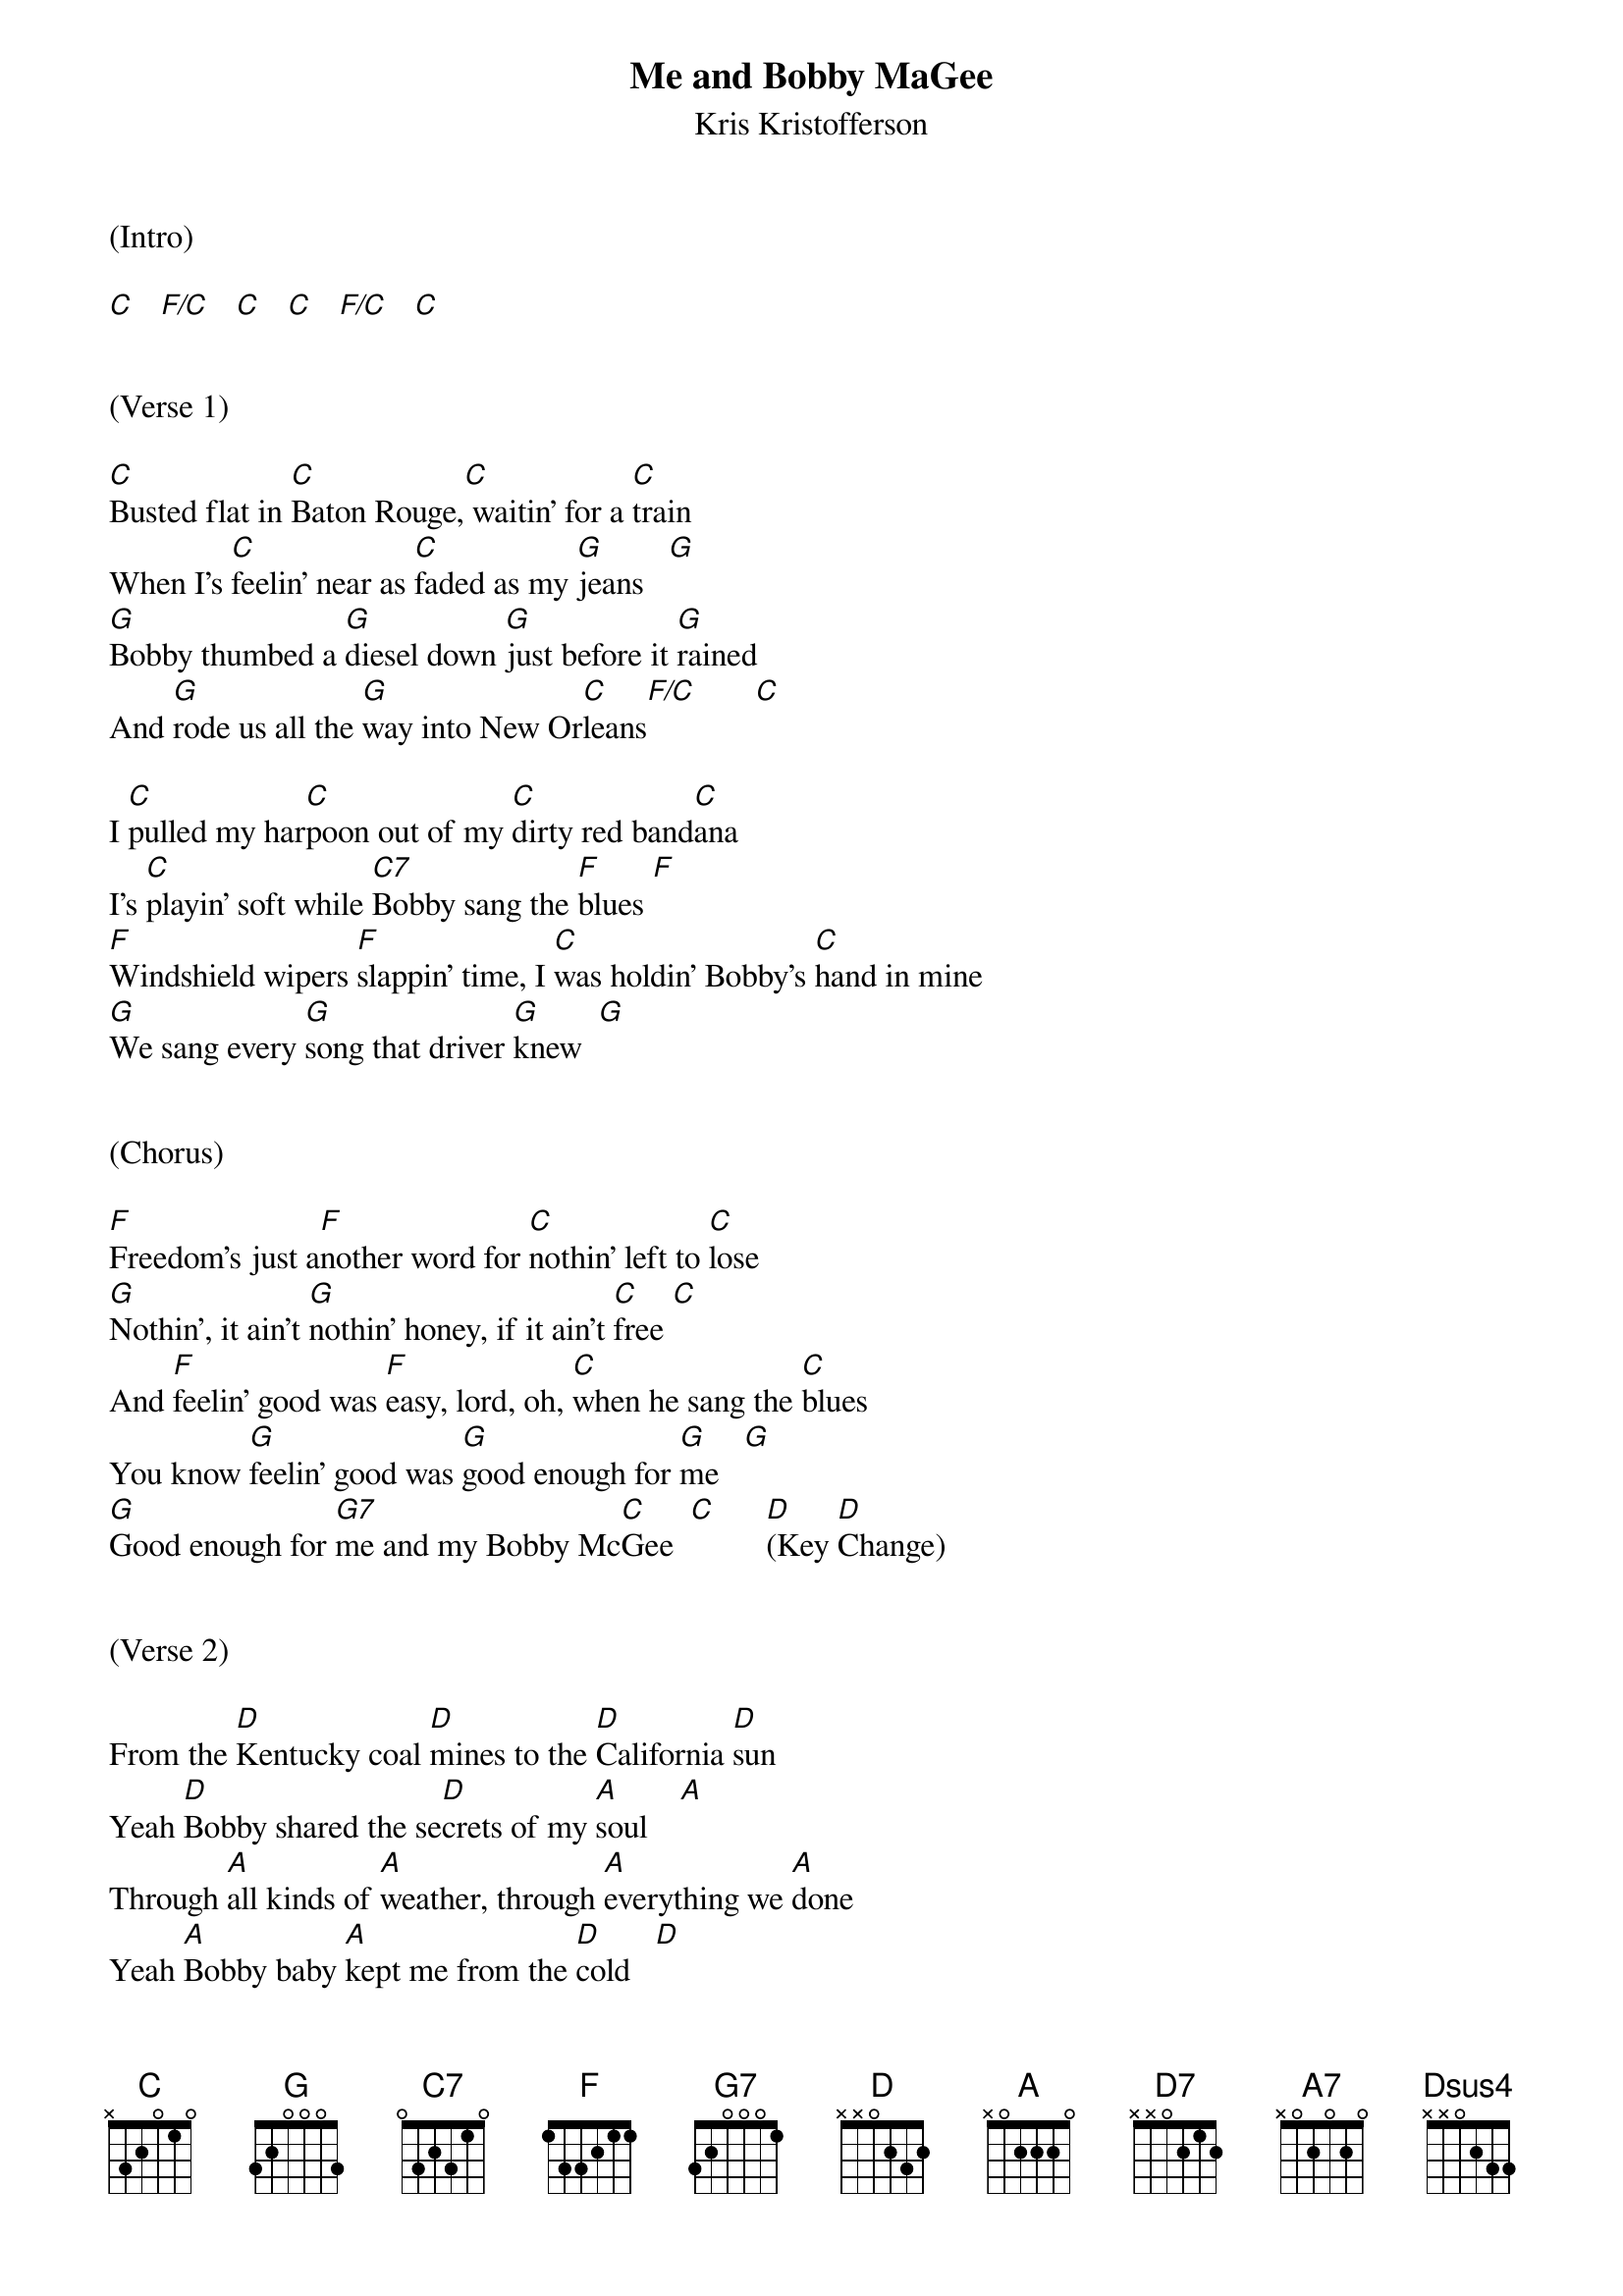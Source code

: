 {title:Me and Bobby MaGee}
{subtitle:Kris Kristofferson}
{key:C and D}



(Intro)

[C]   [F/C]   [C]   [C]   [F/C]   [C]


(Verse 1)

[C]Busted flat in [C]Baton Rouge,[C] waitin' for a [C]train
When I's [C]feelin' near as [C]faded as my [G]jeans   [G]
[G]Bobby thumbed a [G]diesel down [G]just before it [G]rained
And [G]rode us all the [G]way into New Or[C]leans[F/C]       [C]

I [C]pulled my har[C]poon out of my [C]dirty red band[C]ana
I's [C]playin' soft while [C7]Bobby sang the [F]blues [F]
[F]Windshield wipers [F]slappin' time, I [C]was holdin' Bobby's [C]hand in mine
[G]We sang every [G]song that driver [G]knew  [G]


(Chorus)

[F]Freedom's just a[F]nother word for [C]nothin' left to [C]lose
[G]Nothin', it ain't [G]nothin' honey, if it ain't [C]free [C]
And [F]feelin' good was [F]easy, lord, oh, [C]when he sang the [C]blues
You know [G]feelin' good was [G]good enough for [G]me   [G]
[G]Good enough for [G7]me and my Bobby Mc[C]Gee  [C]      [D](Key [D]Change)


(Verse 2)

From the [D]Kentucky coal [D]mines to the [D]California [D]sun
Yeah [D]Bobby shared the se[D]crets of my [A]soul    [A]
Through [A]all kinds of [A]weather, through [A]everything we [A]done
Yeah [A]Bobby baby [A]kept me from the [D]cold   [D]

One [D]day up near Sa[D]linas, lo-ord, [D]I let him slip a[D]way
He's [D]lookin' for that [D7]home and I hope he [G]finds it [G]
Well I'd [G]trade all my to[G]morrows for one [D]single yester[D]day
To be [A]holdin' Bobby's [A]body next to [A]mine  [A]


(Chorus)

[G]Freedom's just a[G]nother word for [D]nothin' left to [D]lose
[A]Nothin', and that's [A]all that Bobby [D]left me  [D]
Well, [G]feelin' good was [G]easy, lo-o-ord, [D]when he sang the [D]blues
And [A]feelin' good was [A]good enough for [A]me   [A]
[A]Good enough for [A7]me and my Bobby [D]McGee yeah[D]


(Outro)

La da [D]da, la da [D]daa, la da [D]daa da daa da [D]daa
[D]  La da da da [D]daa dadada Bobby [A]McGee-ah[A]
[A]Laa li daa da d[A]aa daa,[A] la da daa da d[A]aa
[A]Laa la laa la d[A]aada Bobby Mc[D]Gee    [Dsus4]ah     [D]yeah

